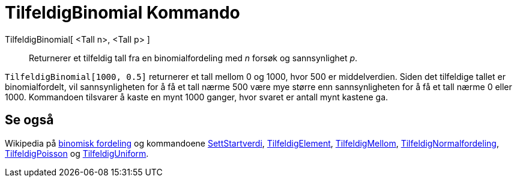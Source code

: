 = TilfeldigBinomial Kommando
:page-en: commands/RandomBinomial
ifdef::env-github[:imagesdir: /nb/modules/ROOT/assets/images]

TilfeldigBinomial[ <Tall n>, <Tall p> ]::
  Returnerer et tilfeldig tall fra en binomialfordeling med _n_ forsøk og sannsynlighet _p_.

[EXAMPLE]
====

`++TilfeldigBinomial[1000, 0.5]++` returnerer et tall mellom 0 og 1000, hvor 500 er middelverdien. Siden det tilfeldige
tallet er binomialfordelt, vil sannsynligheten for å få et tall nærme 500 være mye større enn sannsynligheten for å få
et tall nærme 0 eller 1000. Kommandoen tilsvarer å kaste en mynt 1000 ganger, hvor svaret er antall mynt kastene ga.

====

== Se også

Wikipedia på https://en.wikipedia.org/wiki/no:Binomisk_fordeling[binomisk fordeling] og kommandoene
xref:/commands/SettStartverdi.adoc[SettStartverdi], xref:/commands/TilfeldigElement.adoc[TilfeldigElement],
xref:/commands/TilfeldigMellom.adoc[TilfeldigMellom],
xref:/commands/TilfeldigNormalfordeling.adoc[TilfeldigNormalfordeling],
xref:/commands/TilfeldigPoisson.adoc[TilfeldigPoisson] og xref:/commands/TilfeldigUniform.adoc[TilfeldigUniform].
